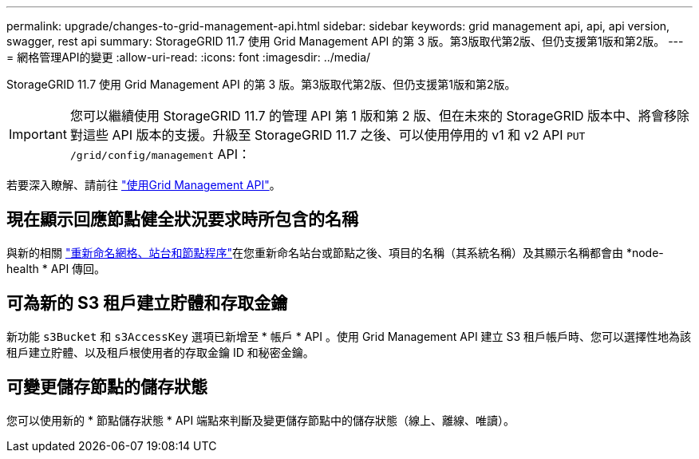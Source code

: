 ---
permalink: upgrade/changes-to-grid-management-api.html 
sidebar: sidebar 
keywords: grid management api, api, api version, swagger, rest api 
summary: StorageGRID 11.7 使用 Grid Management API 的第 3 版。第3版取代第2版、但仍支援第1版和第2版。 
---
= 網格管理API的變更
:allow-uri-read: 
:icons: font
:imagesdir: ../media/


[role="lead"]
StorageGRID 11.7 使用 Grid Management API 的第 3 版。第3版取代第2版、但仍支援第1版和第2版。


IMPORTANT: 您可以繼續使用 StorageGRID 11.7 的管理 API 第 1 版和第 2 版、但在未來的 StorageGRID 版本中、將會移除對這些 API 版本的支援。升級至 StorageGRID 11.7 之後、可以使用停用的 v1 和 v2 API `PUT /grid/config/management` API：

若要深入瞭解、請前往 link:../admin/using-grid-management-api.html["使用Grid Management API"]。



== 現在顯示回應節點健全狀況要求時所包含的名稱

與新的相關 link:../maintain/rename-grid-site-node-overview.html["重新命名網格、站台和節點程序"]在您重新命名站台或節點之後、項目的名稱（其系統名稱）及其顯示名稱都會由 *node-health * API 傳回。



== 可為新的 S3 租戶建立貯體和存取金鑰

新功能 `s3Bucket` 和 `s3AccessKey` 選項已新增至 * 帳戶 * API 。使用 Grid Management API 建立 S3 租戶帳戶時、您可以選擇性地為該租戶建立貯體、以及租戶根使用者的存取金鑰 ID 和秘密金鑰。



== 可變更儲存節點的儲存狀態

您可以使用新的 * 節點儲存狀態 * API 端點來判斷及變更儲存節點中的儲存狀態（線上、離線、唯讀）。
